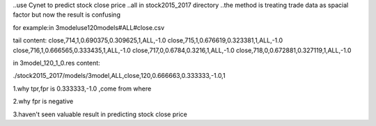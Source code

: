 ..use Cynet to predict stock close price
..all in stock2015_2017 directory
..the method is treating trade data as spacial factor
but now the result is confusing

for example:in 3modeluse120models#ALL#close.csv

tail content:
close,714,1,0.690375,0.309625,1,ALL,-1.0
close,715,1,0.676619,0.323381,1,ALL,-1.0
close,716,1,0.666565,0.333435,1,ALL,-1.0
close,717,0,0.6784,0.3216,1,ALL,-1.0
close,718,0,0.672881,0.327119,1,ALL,-1.0

in 3model_120_1_0.res content:

./stock2015_2017/models/3model,ALL,close,120,0.666663,0.333333,-1.0,1

1.why tpr,fpr is 0.333333,-1.0 ,come from where 

2.why fpr is negative

3.haven't seen valuable result in predicting stock close price

